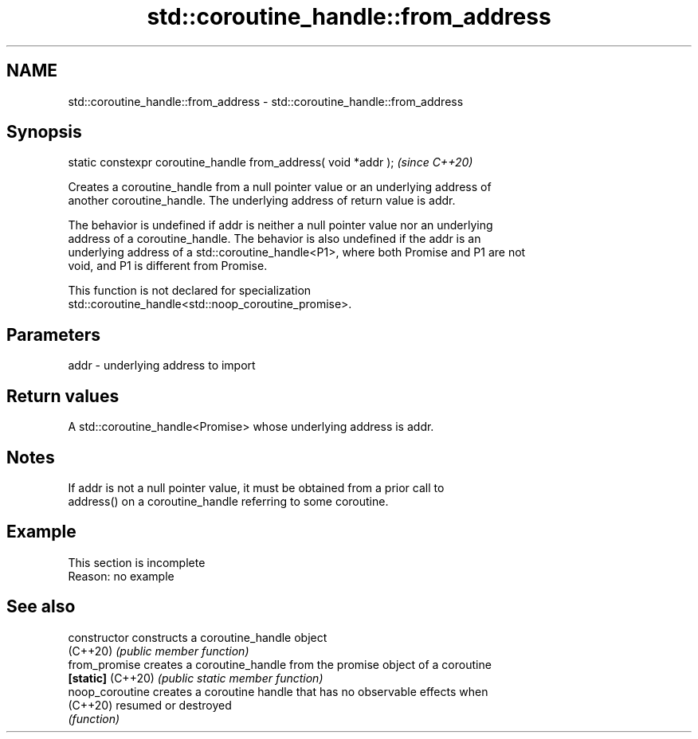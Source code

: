 .TH std::coroutine_handle::from_address 3 "2022.07.31" "http://cppreference.com" "C++ Standard Libary"
.SH NAME
std::coroutine_handle::from_address \- std::coroutine_handle::from_address

.SH Synopsis
   static constexpr coroutine_handle from_address( void *addr );  \fI(since C++20)\fP

   Creates a coroutine_handle from a null pointer value or an underlying address of
   another coroutine_handle. The underlying address of return value is addr.

   The behavior is undefined if addr is neither a null pointer value nor an underlying
   address of a coroutine_handle. The behavior is also undefined if the addr is an
   underlying address of a std::coroutine_handle<P1>, where both Promise and P1 are not
   void, and P1 is different from Promise.

   This function is not declared for specialization
   std::coroutine_handle<std::noop_coroutine_promise>.

.SH Parameters

   addr - underlying address to import

.SH Return values

   A std::coroutine_handle<Promise> whose underlying address is addr.

.SH Notes

   If addr is not a null pointer value, it must be obtained from a prior call to
   address() on a coroutine_handle referring to some coroutine.

.SH Example

    This section is incomplete
    Reason: no example

.SH See also

   constructor      constructs a coroutine_handle object
   (C++20)          \fI(public member function)\fP
   from_promise     creates a coroutine_handle from the promise object of a coroutine
   \fB[static]\fP (C++20) \fI(public static member function)\fP
   noop_coroutine   creates a coroutine handle that has no observable effects when
   (C++20)          resumed or destroyed
                    \fI(function)\fP
